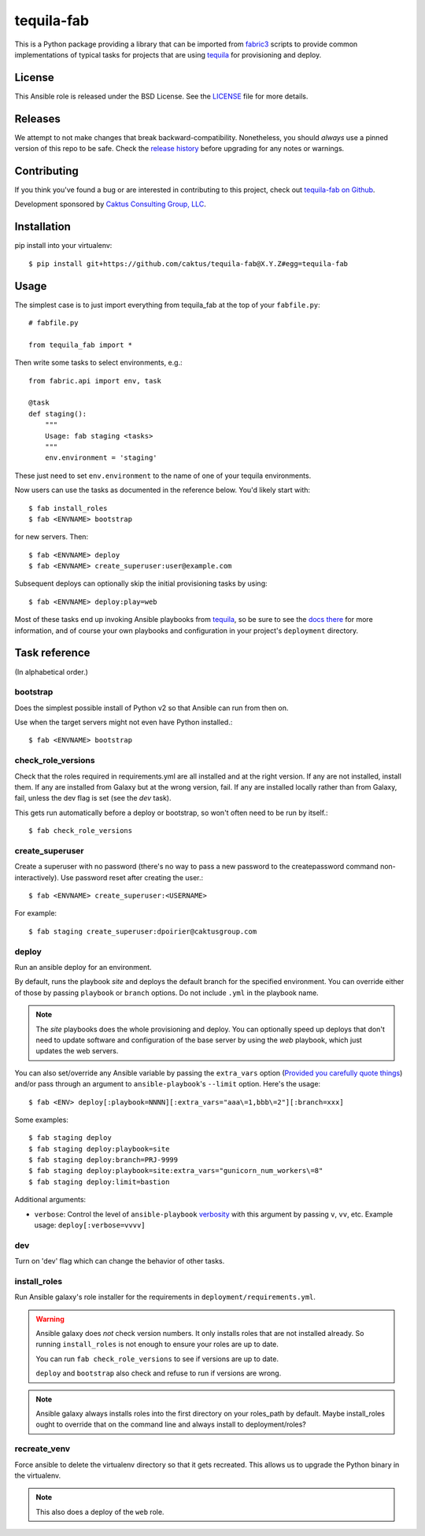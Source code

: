tequila-fab
===========

This is a Python package providing a library that can be imported
from `fabric3 <https://pypi.org/project/Fabric3/>`_ scripts to provide common implementations of
typical tasks for projects that are using
`tequila <https://github.com/caktus/tequila>`_ for provisioning and deploy.

License
-------

This Ansible role is released under the BSD License.  See the `LICENSE
<https://github.com/caktus/tequila-django/blob/master/LICENSE>`_ file for
more details.

Releases
--------

We attempt to not make changes that break backward-compatibility.
Nonetheless, you should *always* use a pinned version of this
repo to be safe.  Check the
`release history <RELEASES.rst>`_ before upgrading for
any notes or warnings.

Contributing
------------

If you think you've found a bug or are interested in contributing to
this project, check out `tequila-fab on Github
<https://github.com/caktus/tequila-fab>`_.

Development sponsored by `Caktus Consulting Group, LLC
<http://www.caktusgroup.com/services>`_.

Installation
------------

pip install into your virtualenv::

    $ pip install git+https://github.com/caktus/tequila-fab@X.Y.Z#egg=tequila-fab

Usage
-----

The simplest case is to just import everything from tequila_fab at the top of your
``fabfile.py``::

    # fabfile.py

    from tequila_fab import *

Then write some tasks to select environments, e.g.::

    from fabric.api import env, task

    @task
    def staging():
        """
        Usage: fab staging <tasks>
        """
        env.environment = 'staging'

These just need to set ``env.environment`` to the name of one of your
tequila environments.

Now users can use the tasks as documented in the reference below. You'd
likely start with::

    $ fab install_roles
    $ fab <ENVNAME> bootstrap

for new servers.  Then::

    $ fab <ENVNAME> deploy
    $ fab <ENVNAME> create_superuser:user@example.com

Subsequent deploys can optionally skip the initial provisioning tasks
by using::

    $ fab <ENVNAME> deploy:play=web

Most of these tasks end up invoking Ansible playbooks from
`tequila <https://github.com/caktus/tequila>`_, so be sure to
see the
`docs there <https://github.com/caktus/tequila/blob/master/docs/project_setup.rst>`_
for more information, and of course your own playbooks and
configuration in your project's ``deployment`` directory.

Task reference
--------------

(In alphabetical order.)

bootstrap
.........

Does the simplest possible install of Python v2 so that Ansible can
run from then on.

Use when the target servers might not even have Python installed.::

    $ fab <ENVNAME> bootstrap

check_role_versions
...................

Check that the roles required in requirements.yml are all installed
and at the right version. If any are not installed, install them.
If any are installed from Galaxy but at the wrong version, fail. If
any are installed locally rather than from Galaxy, fail, unless the
dev flag is set (see the `dev` task).

This gets run automatically before a deploy or bootstrap, so won't
often need to be run by itself.::

    $ fab check_role_versions

create_superuser
................

Create a superuser with no password (there's no way to pass a
new password to the createpassword command non-interactively).
Use password reset after creating the user.::

    $ fab <ENVNAME> create_superuser:<USERNAME>

For example::

    $ fab staging create_superuser:dpoirier@caktusgroup.com

deploy
......

Run an ansible deploy for an environment.

By default, runs the playbook *site* and deploys
the default branch for the specified environment. You
can override either of those by passing ``playbook`` or
``branch`` options.  Do not include ``.yml`` in the playbook
name.

.. note::

   The *site* playbooks does the whole provisioning and deploy.
   You can optionally speed up deploys that don't need to update
   software and configuration of the base server by using the
   *web* playbook, which just updates the web servers.

You can also set/override any Ansible variable by passing
the ``extra_vars`` option (`Provided you carefully quote things
<https://github.com/fabric/fabric/issues/1306>`_) and/or pass through
an argument to ``ansible-playbook``'s ``--limit`` option.  Here's the usage::

    $ fab <ENV> deploy[:playbook=NNNN][:extra_vars="aaa\=1,bbb\=2"][:branch=xxx]

Some examples::

    $ fab staging deploy
    $ fab staging deploy:playbook=site
    $ fab staging deploy:branch=PRJ-9999
    $ fab staging deploy:playbook=site:extra_vars="gunicorn_num_workers\=8"
    $ fab staging deploy:limit=bastion

Additional arguments:

* ``verbose``: Control the level of ``ansible-playbook`` `verbosity`_ with this
  argument by passing ``v``, ``vv``, etc. Example usage: ``deploy[:verbose=vvvv]``

.. _verbosity: https://docs.ansible.com/ansible/latest/cli/ansible-playbook.html#cmdoption-ansible-playbook-v

dev
...

Turn on 'dev' flag which can change the behavior of other tasks.

install_roles
.............

Run Ansible galaxy's role installer for the requirements in
``deployment/requirements.yml``.

.. warning::

    Ansible galaxy does *not* check version numbers.
    It only installs roles that are not installed already.
    So running ``install_roles`` is not enough to ensure your
    roles are up to date.

    You can run ``fab check_role_versions`` to see if
    versions are up to date.

    ``deploy`` and ``bootstrap`` also check and refuse to
    run if versions are wrong.

.. note::

    Ansible galaxy always installs roles into the first directory
    on your roles_path by default. Maybe install_roles ought to
    override that on the command line and always install to
    deployment/roles?

recreate_venv
.............

Force ansible to delete the virtualenv directory so that it gets
recreated. This allows us to upgrade the Python binary in the
virtualenv.

.. note::

   This also does a deploy of the ``web`` role.
